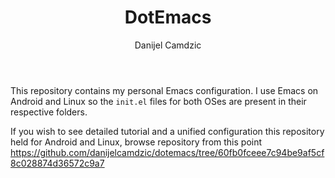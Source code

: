 #+TITLE: DotEmacs
#+AUTHOR: Danijel Camdzic

This repository contains my personal Emacs configuration. I use Emacs on Android
and Linux so the =init.el= files for both OSes are present in their
respective folders.

If you wish to see detailed tutorial and a unified configuration this repository held for Android and Linux, browse repository from this point https://github.com/danijelcamdzic/dotemacs/tree/60fb0fceee7c94be9af5cf8c028874d36572c9a7
